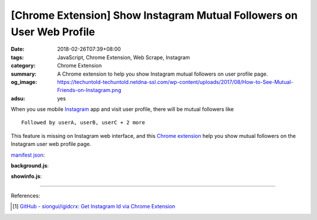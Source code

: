 [Chrome Extension] Show Instagram Mutual Followers on User Web Profile
######################################################################

:date: 2018-02-26T07:39+08:00
:tags: JavaScript, Chrome Extension, Web Scrape, Instagram
:category: Chrome Extension
:summary: A Chrome extension to help you show Instagram mutual followers on user
          profile page.
:og_image: https://techuntold-techuntold.netdna-ssl.com/wp-content/uploads/2017/08/How-to-See-Mutual-Friends-on-Instagram.png
:adsu: yes


When you use mobile Instagram_ app and visit user profile, there will be mutual
followers like

::

  Followed by userA, userB, userC + 2 more

This feature is missing on Instagram web interface, and this `Chrome extension`_
help you show mutual followers on the Instagram user web profile page.

`manifest json`_:

.. show_github_file:: siongui userpages content/code/javascript/ig-mutual-follower/manifest.json

**background.js**:

.. show_github_file:: siongui userpages content/code/javascript/ig-mutual-follower/eventPage.js
.. adsu:: 2

**showinfo.js**:

.. show_github_file:: siongui userpages content/code/javascript/ig-mutual-follower/showinfo.js

----

.. adsu:: 3

References:

.. [1] `GitHub - siongui/igidcrx: Get Instagram Id via Chrome Extension <https://github.com/siongui/igidcrx>`_

.. _Chrome extension: https://www.google.com/search?q=Chrome+Extension
.. _Instagram: https://www.instagram.com/
.. _manifest json: https://developer.chrome.com/extensions/manifest
